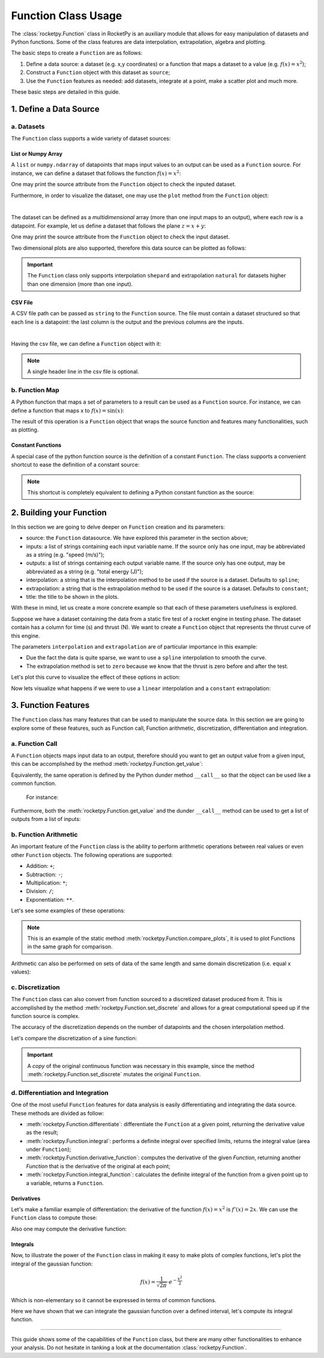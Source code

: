 .. _functionusage:

Function Class Usage
====================

The :class:`rocketpy.Function` class in RocketPy is an auxiliary module that allows for easy manipulation of datasets and Python functions. Some of the class features are data interpolation, extrapolation, algebra and plotting.

The basic steps to create a ``Function`` are as follows:

1. Define a data source: a dataset (e.g. x,y coordinates) or a function that maps a dataset to a value (e.g. :math:`f(x) = x^2`);
2. Construct a ``Function`` object with this dataset as ``source``;
3. Use the ``Function`` features as needed: add datasets, integrate at a point, make a scatter plot and much more.

These basic steps are detailed in this guide.

1. Define a Data Source
-----------------------

a. Datasets
~~~~~~~~~~~

The ``Function`` class supports a wide variety of dataset sources:

List or Numpy Array
^^^^^^^^^^^^^^^^^^^

A ``list`` or ``numpy.ndarray`` of datapoints that maps input values to an output can be used as a ``Function`` source. For instance, we can define a dataset that follows the function :math:`f(x) = x^2`:

.. jupyter-execute::

    from rocketpy.mathutils import Function

    # Source dataset [(x0, y0), (x1, y1), ...]
    source = [
        (-3, 9), (-2, 4), (-1, 1), 
        (0, 0), (1, 1), (2, 4), 
        (3, 9)
        ]

    # Create a Function object with this dataset
    f = Function(source, "x", "y")

One may print the source attribute from the ``Function`` object to check the inputed dataset.

.. jupyter-execute::

    # Print the source to see the dataset
    print(f.source)

Furthermore, in order to visualize the dataset, one may use the ``plot`` method from the ``Function`` object:

.. jupyter-execute::

    # Plot the source with standard spline interpolation
    f.plot()

|

The dataset can be defined as a *multidimensional* array (more than one input maps to an output), where each row is a datapoint. For example, let us define a dataset that follows the plane :math:`z = x + y`:

.. jupyter-execute::

    # Source dataset [(x0, y0, z0), (x1, y1, z1), ...]
    source = [
        (-1, -1, -2), (-1, 0, -1), (-1, 1, 0), 
        (0, -1, -1), (0, 0, 0), (0, 1, 1), 
        (1, -1, 0), (1, 0, 1), (1, 1, 2)
        ]

    # Create a Function object with this dataset
    f = Function(source, ["x", "y"], "z")

One may print the source attribute from the ``Function`` object to check the input dataset.

.. jupyter-execute::

    print(f.source)

Two dimensional plots are also supported, therefore this data source can be plotted as follows:

.. jupyter-execute::

    # Plot the source with standard 2d shepard interpolation
    f.plot()

.. important::
    The ``Function`` class only supports interpolation ``shepard`` and extrapolation ``natural`` for datasets higher than one dimension (more than one input). 

CSV File
^^^^^^^^

A CSV file path can be passed as ``string`` to the ``Function`` source. The file must contain a dataset structured so that each line is a datapoint: the last column is the output and the previous columns are the inputs.

.. jupyter-execute::

    # Create a csv and save with pandas
    import pandas as pd

    df = pd.DataFrame({
        '"x"': [-3, -2, -1, 0, 1, 2, 3],
        '"y"': [9, 4, 1, 0, 1, 4, 9],
        })
    df.to_csv('source.csv', index=False)
    pd.read_csv('source.csv')

|

Having the csv file, we can define a ``Function`` object with it:

.. jupyter-execute::

    # Create a Function object with this dataset
    f = Function('source.csv')

    # One may even delete the csv file
    import os
    os.remove('source.csv')

    # Print the source to see the dataset
    print(f.source)

.. note::
    A single header line in the csv file is optional.

b. Function Map
~~~~~~~~~~~~~~~

A Python function that maps a set of parameters to a result can be used as a ``Function`` source. For instance, we can define a function that maps x to :math:`f(x) = \sin(x)`:

.. jupyter-execute::

    import numpy as np
    from rocketpy.mathutils import Function

    # Define source function
    def source_func(x):
        return np.sin(x)

    # Create a Function from source
    f = Function(source_func)

The result of this operation is a ``Function`` object that wraps the source function and features many functionalities, such as plotting.

Constant Functions
^^^^^^^^^^^^^^^^^^

A special case of the python function source is the definition of a constant ``Function``. The class supports a convenient shortcut to ease the definition of a constant source:

.. jupyter-execute::

    # Constant function
    f = Function(1.5)

    print(f(0))
    

.. note::
    This shortcut is completely equivalent to defining a Python constant function as the source:

    .. jupyter-input::

        def const_source(_):
            return 1.5

        g = Function(const_source)


2. Building your Function
-------------------------

In this section we are going to delve deeper on ``Function`` creation and its parameters:

- source: the ``Function`` datasource. We have explored this parameter in the section above;
- inputs: a list of strings containing each input variable name. If the source only has one input, may be abbreviated as a string (e.g. "speed (m/s)");
- outputs: a list of strings containing each output variable name. If the source only has one output, may be abbreviated as a string (e.g. "total energy (J)");
- interpolation: a string that is the interpolation method to be used if the source is a dataset. Defaults to ``spline``;
- extrapolation: a string that is the extrapolation method to be used if the source is a dataset. Defaults to ``constant``;
- title: the title to be shown in the plots.

.. seealso::
    Check out more about the constructor parameters and other functionalities in the :class:`rocketpy.Function` documentation.

With these in mind, let us create a more concrete example so that each of these parameters usefulness is explored.

Suppose we have a dataset containing the data from a static fire test of a rocket engine in testing phase. The dataset contain has a column for time (s) and thrust (N). We want to create a ``Function`` object that represents the thrust curve of this engine.

.. jupyter-execute::

    from rocketpy.mathutils import Function

    # Static fire data
    motor_thrust = [
        (0, 0), (0.5, 1500), (1, 2000), 
        (1.5, 2100), (2, 1900), (2.5, 800), 
        (3, 0)
        ]
    
    # Create a Function object with this dataset
    thrust = Function(
        source=motor_thrust, 
        inputs="time (s)", 
        outputs="thrust (N)",
        interpolation="spline",
        extrapolation="zero",
        title="Static Fire Thrust Curve"
        )

The parameters ``interpolation`` and ``extrapolation`` are of particular importance in this example: 

- Due the fact the data is quite sparse, we want to use a ``spline`` interpolation to smooth the curve.
- The extrapolation method is set to ``zero`` because we know that the thrust is zero before and after the test.

Let's plot this curve to visualize the effect of these options in action:

.. jupyter-execute::

    # Plotting from 0 to 5 seconds
    thrust.plot(0, 5)

Now lets visualize what happens if we were to use a ``linear`` interpolation and a ``constant`` extrapolation:

.. jupyter-execute::

    # Change interpolation and extrapolation
    thrust.set_interpolation("linear")
    thrust.set_extrapolation("constant")

    # Plotting from 0 to 5 seconds
    thrust.plot(0, 5)


3. Function Features
--------------------

The ``Function`` class has many features that can be used to manipulate the source data. In this section we are going to explore some of these features, such as Function call, Function arithmetic, discretization, differentiation and integration.

a. Function Call
~~~~~~~~~~~~~~~~

A ``Function`` objects maps input data to an output, therefore should you want to get an output value from a given input, this can be accomplished by the method :meth:`rocketpy.Function.get_value`:

.. jupyter-execute::

    from rocketpy.mathutils import Function 

    f = Function(lambda x: x**0.5)

    print(f.get_value(9))

Equivalently, the same operation is defined by the Python dunder method 
``__call__`` so that the object can be used like a common function.
 For instance:

.. jupyter-execute::

    print(f(9), f(25))

Furthermore, both the :meth:`rocketpy.Function.get_value` and the dunder
``__call__`` method can be used to get a list of outputs from a list of inputs:

.. jupyter-execute::

    # Using __call__
    print(f([1, 4, 9, 16, 25]))

    # Using get_value
    print(f.get_value([1, 4, 9, 16, 25]))

b. Function Arithmetic
~~~~~~~~~~~~~~~~~~~~~~

An important feature of the ``Function`` class is the ability to perform 
arithmetic operations between real values or even other ``Function`` objects.
The following operations are supported:

- Addition: ``+``;
- Subtraction: ``-``;
- Multiplication: ``*``;
- Division: ``/``;
- Exponentiation: ``**``.

Let's see some examples of these operations:

.. jupyter-execute::

    import numpy as np

    f = Function(lambda x: np.sin(x))

    g = f/4 + 1

    Function.compare_plots([f, g], lower=0, upper=4*np.pi)

.. note::
    This is an example of the static method :meth:`rocketpy.Function.compare_plots`, it is used to plot Functions in the same graph for comparison. 

Arithmetic can also be performed on sets of data of the same length and same domain discretization (i.e. equal x values):

.. jupyter-execute::

    source1 = [(0, 0), (0.5, 0.25), (1, 1), (1.5, 2.25), (2, 4)]
    source2 = [(0, 0), (0.5, 0.5), (1, 1), (1.5, 1.5), (2, 2)]

    f = Function(source1)
    g = Function(source2)

    h = (f + g) / 2

    Function.compare_plots([f, g, h], lower=0, upper=2)

c. Discretization
~~~~~~~~~~~~~~~~~

The ``Function`` class can also convert from function sourced to a discretized dataset produced from it. This is accomplished by the method :meth:`rocketpy.Function.set_discrete` and allows for a great computational speed up if the function source is complex.

The accuracy of the discretization depends on the number of datapoints and the chosen interpolation method.

Let's compare the discretization of a sine function:

.. jupyter-execute::

    import numpy as np
    from copy import copy

    # Function from sine
    f = Function(lambda x: np.sin(x))

    # Discretization
    f_continuous = copy(f)
    f_discrete = f.set_discrete(
        lower=0, 
        upper=4*np.pi, 
        samples=20, 
        interpolation="linear"
        )

    Function.compare_plots([f_continuous, f_discrete], lower=0, upper=4*np.pi)

.. important::

    A `copy` of the original continuous function was necessary in this example, since the method :meth:`rocketpy.Function.set_discrete` mutates the original ``Function``.

d. Differentiation and Integration
~~~~~~~~~~~~~~~~~~~~~~~~~~~~~~~~~~

One of the most useful ``Function`` features for data analysis is easily differentiating and integrating the data source. These methods are divided as follow:

- :meth:`rocketpy.Function.differentiate`: differentiate the ``Function`` at a given point, returning the derivative value as the result;
- :meth:`rocketpy.Function.integral`: performs a definite integral over specified limits, returns the integral value (area under ``Function``);
- :meth:`rocketpy.Function.derivative_function`: computes the derivative of the given `Function`, returning another `Function` that is the derivative of the original at each point;
- :meth:`rocketpy.Function.integral_function`: calculates the definite integral of the function from a given point up to a variable, returns a ``Function``.

Derivatives
^^^^^^^^^^^

Let's make a familiar example of differentiation: the derivative of the function :math:`f(x) = x^2` is :math:`f'(x) = 2x`. We can use the ``Function`` class to compute those:

.. jupyter-execute::

    # Define the function x^2
    f = Function(lambda x: x**2)

    # Differentiate it at x = 3
    print(f.differentiate(3))

Also one may compute the derivative function:

.. jupyter-execute::

    # Define the function x^2 and its derivative
    f = Function(lambda x: x**2)
    f_dot = f.derivative_function()

    # Compare their plots
    Function.compare_plots([f, f_dot], lower=-2, upper=2)

Integrals
^^^^^^^^^

Now, to illustrate the power of the ``Function`` class in making it easy to make plots of complex functions, let's plot the integral of the gaussian function:

.. math::

    f(x) = \frac{1}{\sqrt{2\pi}} \cdot e^{-\frac{x^2}{2}}

Which is non-elementary so it cannot be expressed in terms of common functions.

.. jupyter-execute::

    # Define the gaussian function
    def gaussian(x):
        return 1 / np.sqrt(2*np.pi) * np.exp(-x**2/2)

    f = Function(gaussian)

    # Integrate from 0 to 1
    print(f.integral(0,1))

Here we have shown that we can integrate the gaussian function over a defined interval, let's compute its integral function.

.. jupyter-execute::

    # Compute the integral function from -4
    f_int = f.integral_function(-4, 4, 1000)

    # Compare the function with the integral
    Function.compare_plots([f, f_int], lower=-4, upper=4)

........

This guide shows some of the capabilities of the ``Function`` class, but there are many other functionalities to enhance your analysis. Do not hesitate in tanking a look at the documentation :class:`rocketpy.Function`.
